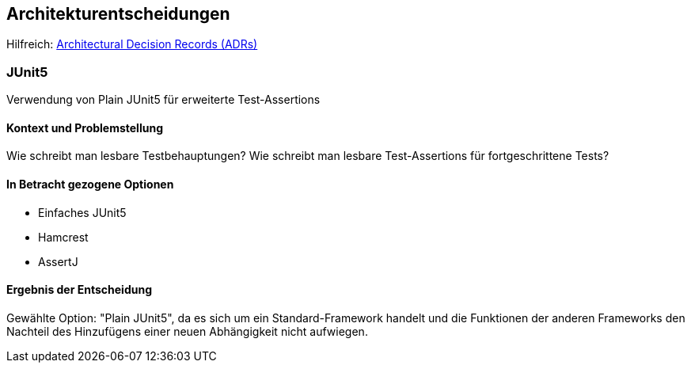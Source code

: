 ifndef::imagesdir[:imagesdir: ../images]

[[section-design-decisions]]
== Architekturentscheidungen

Hilfreich: https://adr.github.io/[Architectural Decision Records (ADRs)]

=== JUnit5

Verwendung von Plain JUnit5 für erweiterte Test-Assertions

==== Kontext und Problemstellung

Wie schreibt man lesbare Testbehauptungen?
Wie schreibt man lesbare Test-Assertions für fortgeschrittene Tests?

==== In Betracht gezogene Optionen

* Einfaches JUnit5
* Hamcrest
* AssertJ

==== Ergebnis der Entscheidung

Gewählte Option: "Plain JUnit5", da es sich um ein Standard-Framework handelt und die Funktionen der anderen Frameworks den Nachteil des Hinzufügens einer neuen Abhängigkeit nicht aufwiegen.
